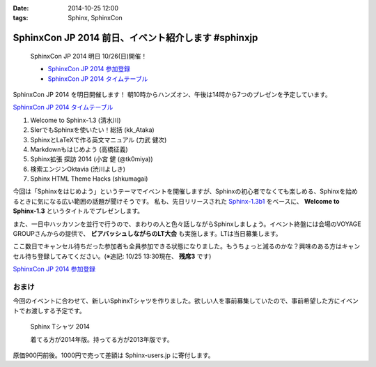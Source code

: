 :date: 2014-10-25 12:00
:tags: Sphinx, SphinxCon

=================================================================
SphinxCon JP 2014 前日、イベント紹介します #sphinxjp
=================================================================

.. figure:: sphinxconjp2014-logo.png
   :target: http://sphinx-users.jp/event/20141026_sphinxconjp/index.html

   SphinxCon JP 2014 明日 10/26(日)開催！

   * `SphinxCon JP 2014 参加登録`_
   * `SphinxCon JP 2014 タイムテーブル`_


SphinxCon JP 2014 を明日開催します！
朝10時からハンズオン、午後は14時から7つのプレゼンを予定しています。

`SphinxCon JP 2014 タイムテーブル`_

#. Welcome to Sphinx-1.3 (清水川)
#. SIerでもSphinxを使いたい！総括 (kk_Ataka)
#. SphinxとLaTeXで作る英文マニュアル (力武 健次)
#. Markdownもはじめよう (高橋征義)
#. Sphinx拡張 探訪 2014 (小宮 健 (@tk0miya))
#. 検索エンジンOktavia (渋川よしき)
#. Sphinx HTML Theme Hacks (shkumagai)

今回は「Sphinxをはじめよう」というテーマでイベントを開催しますが、Sphinxの初心者でなくても楽しめる、Sphinxを始めるときに気になる広い範囲の話題が聞けそうです。
私も、先日リリースされた `Sphinx-1.3b1`_ をベースに、 **Welcome to Sphinx-1.3** というタイトルでプレゼンします。

また、一日中ハッカソンを並行で行うので、まわりの人と色々話しながらSphinxしましょう。イベント終盤には会場のVOYAGE GROUPさんからの提供で、 **ビアバッシュしながらのLT大会** も実施します。LTは当日募集します。

ここ数日でキャンセル待ちだった参加者も全員参加できる状態になりました。もうちょっと減るのかな？興味のある方はキャンセル待ち登録してみてください。(※追記: 10/25 13:30現在、 **残席3** です)

`SphinxCon JP 2014 参加登録`_


おまけ
========

今回のイベントに合わせて、新しいSphinxTシャツを作りました。欲しい人を事前募集していたので、事前希望した方にイベントでお渡しする予定です。

.. figure:: new-sphinx-tshirts.jpg

   Sphinx Tシャツ 2014

   着てる方が2014年版。持ってる方が2013年版です。


原価900円前後。1000円で売って差額は Sphinx-users.jp に寄付します。


.. _SphinxCon JP 2014 参加登録: http://sphinxjp.connpass.com/event/8448/
.. _SphinxCon JP 2014 タイムテーブル: http://sphinx-users.jp/event/20141026_sphinxconjp/index.html#id4
.. _Sphinx-1.3b1: https://pypi.python.org/pypi/Sphinx/1.3b1

